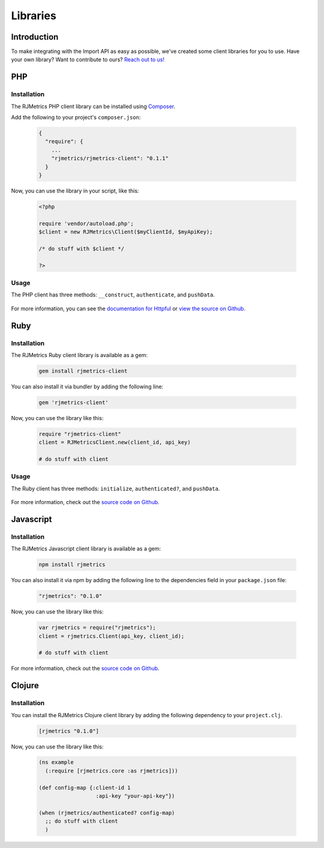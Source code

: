 .. _libraries:
.. highlight:: bash 

******************************
Libraries
******************************

Introduction
=============================

To make integrating with the Import API as easy as possible, we've created some client libraries for you to use. Have your own library? Want to contribute to ours? `Reach out to us! <mailto:support@rjmetrics.com>`_


PHP
=============================

Installation
-----------------------------

The RJMetrics PHP client library can be installed using Composer_.

Add the following to your project's ``composer.json``:

.. _Composer: https://getcomposer.org

  .. code-block:: js

    {
      "require": {
        ...
        "rjmetrics/rjmetrics-client": "0.1.1"
      }
    }

Now, you can use the library in your script, like this:

  .. code-block:: php

    <?php

    require 'vendor/autoload.php';
    $client = new RJMetrics\Client($myClientId, $myApiKey);

    /* do stuff with $client */

    ?>

Usage
-----------------------------

The PHP client has three methods: ``__construct``, ``authenticate``, and ``pushData``.

  .. php:method:: __construct($clientId, $apiKey, $timeoutInSeconds = 10)

      Takes a `clientId` and `apiKey`. If either are invalid, this function will immediately throw an `InvalidArgumentException`. It will then hit the live API to test the given credentials. If that authentication fails, it will throw a `RJMetrics\UnableToConnectException`.

      :param int $clientId: The client ID
      :param string $apiKey: The API Key
      :param int $timeoutInSeconds: The timeout in seconds. Defaults to 10 seconds
      :returns: object

  .. php:method:: authenticate()

      This function will run authentication against the live API. Will return true if authentication succeeds, false if it fails.

      :returns: true if authentication succeeds, false if it fails

  .. php:method:: pushData($tableName, $data, $url = self::API_BASE)

      Given a table name and a valid php object or array, this function will push it to the Import API. If `tableName` or `data` are invalid, this function will throw an `InvalidArgumentException`.

      Per the Import API spec, it breaks `data` down into chunks of 100 records per request.

      :param string $table:
      :param array/object $data:
      :param string $url: optional
      :returns: an array of Httpful response objects.

For more information, you can see the `documentation for Httpful <http://phphttpclient.com/>`_ or `view the source on Github <https://github.com/RJMetrics/RJMetrics-php>`_.



Ruby
=============================

Installation
-----------------------------

The RJMetrics Ruby client library is available as a gem:

  .. code-block:: bash

    gem install rjmetrics-client

You can also install it via bundler by adding the following line:

  .. code-block:: ruby

    gem 'rjmetrics-client'

Now, you can use the library like this:

  .. code-block:: ruby

    require "rjmetrics-client"
    client = RJMetricsClient.new(client_id, api_key)

    # do stuff with client

Usage
----------------------------

The Ruby client has three methods: ``initialize``, ``authenticated?``, and ``pushData``.
    
  .. rb:method:: initialize(client_id, api_key, timeout_in_seconds = 10)

      Constructs a Client instance if it receives valid arguments or will raise an ArgumentError.

      :client_id: [Integer] your RJMetrics Client ID
      :api_key: [String] your RJMetrics API Key
      :timeout_in_seconds: [Integer] seconds to wait for API responses or nil

  .. rb:method:: pushData(table_name, data, url = API_BASE)

      Sends data to RJMetrics Data Import API.

      :table_name: [String] the table name you wish to store the data
      :data: [Hashamp] or Array of Hashmaps of data points that will get sent
      :url: [String] Import API url or nil
      :returns: [Array] results of each request to RJMetrics Data Import API     

For more information, check out the `source code on Github <https://github.com/RJMetrics/RJMetrics-ruby>`_.

Javascript
=============================

Installation
-----------------------------

The RJMetrics Javascript client library is available as a gem:

  .. code-block:: bash

    npm install rjmetrics

You can also install it via npm by adding the following line to the dependencies field in your ``package.json`` file:

  .. code-block:: js

    "rjmetrics": "0.1.0"

Now, you can use the library like this:

  .. code-block:: js

    var rjmetrics = require("rjmetrics");
    client = rjmetrics.Client(api_key, client_id);

    # do stuff with client

For more information, check out the `source code on Github <https://github.com/RJMetrics/RJMetrics-ruby>`_.

Clojure
=============================

Installation
-----------------------------

You can install the RJMetrics Clojure client library by adding the following dependency to your ``project.clj``.

  .. code-block:: clojure

    [rjmetrics "0.1.0"]

Now, you can use the library like this:

  .. code-block:: clojure

    (ns example
      (:require [rjmetrics.core :as rjmetrics]))

    (def config-map {:client-id 1
                      :api-key "your-api-key"})

    (when (rjmetrics/authenticated? config-map)
      ;; do stuff with client
      )

